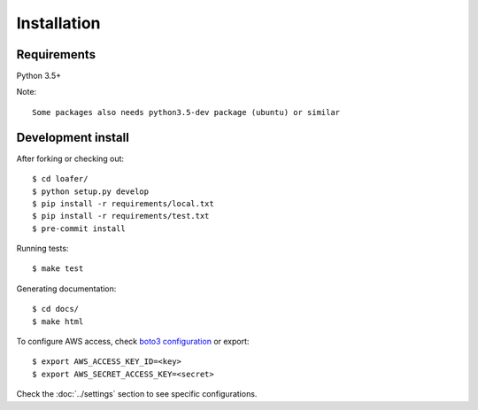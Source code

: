 Installation
============

Requirements
------------

Python 3.5+

Note::

    Some packages also needs python3.5-dev package (ubuntu) or similar


Development install
-------------------

After forking or checking out::

    $ cd loafer/
    $ python setup.py develop
    $ pip install -r requirements/local.txt
    $ pip install -r requirements/test.txt
    $ pre-commit install


Running tests::

    $ make test

Generating documentation::

    $ cd docs/
    $ make html


To configure AWS access, check `boto3 configuration`_ or export::

    $ export AWS_ACCESS_KEY_ID=<key>
    $ export AWS_SECRET_ACCESS_KEY=<secret>


.. _boto3 configuration: https://boto3.readthedocs.org/en/latest/guide/quickstart.html#configuration

Check the :doc:`../settings` section to see specific configurations.
